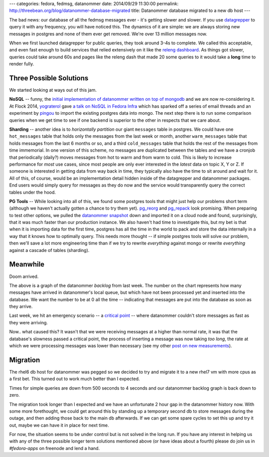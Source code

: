---
categories: fedora, fedmsg, datanommer
date: 2014/09/29 11:30:00
permalink: http://threebean.org/blog/datanommer-database-migrated
title: Datanommer database migrated to a new db host
---

The bad news:  our database of all the fedmsg messages ever - it's getting
slower and slower.  If you use `datagrepper
<https://apps.fedoraproject.org/datagrepper>`_ to query it with any frequency,
you will have noticed this.  The dynamics of it are simple: we are always
storing new messages in postgres and none of them ever get removed.  We're over
13 million messages now.

When we first launched datagrepper for public queries, they took around 3-4s to
complete.  We called this acceptable, and even fast enough to build services
that relied extensively on it like the `releng dashboard
<https://apps.fedoraproject.org/releng-dash>`_.  As things got slower, queries
could take around 60s and pages like the releng dash that made 20 some queries
to it would take a **long** time to render fully.

Three Possible Solutions
------------------------

We started looking at ways out of this jam.

**NoSQL** -- funny, the `initial implementation of datanommer written on top of
mongodb
<https://github.com/fedora-infra/datanommer/commit/78b6f120d7b57cbe6efc9dbbd1a7de02f4f08744>`_
and we are now re-considering it.  At Flock 2014, `yograterol
<https://fedoraproject.org/wiki/User:Yograterol>`_ gave `a talk on NoSQL in
Fedora Infra <https://www.youtube.com/watch?v=leRlVbHIQQs>`_ which has sparked
off a series of email threads and an experiment by `pingou
<http://blog.pingoured.fr/>`_ to import the existing postgres data into mongo.
The next step there is to run some comparison queries when we get time to see
if one backend is superior to the other in respects that we care about.

**Sharding** -- another idea is to *horizontally partition* our giant
``messages`` table in postgres.  We could have one ``hot_messages`` table that
holds only the messages from the last week or month, another ``warm_messages``
table that holds messages from the last 6 months or so, and a third
``cold_messages`` table that holds the rest of the messages from time
immemorial.  In one version of this scheme, no messages are duplicated between
the tables and we have a cronjob that periodically (daily?) moves messages from
hot to warm and from warm to cold.  This is likely to increase performance for
*most* use cases, since most people are only ever interested in the *latest*
data on topic X, Y or Z.  If someone is interested in getting data from way
back in time, they typically also have the time to sit around and wait for it.
All of this, of course, would be an implementation detail hidden inside of the
datagrepper and datanommer packages.  End users would simply query for messages
as they do now and the service would transparently query the correct tables
under the hood.

**PG Tools** -- While looking into all of this, we found some postgres tools
that might just help our problems short term (although we haven't actually
gotten a chance to try them yet).  `pg_reorg
<http://reorg.projects.pgfoundry.org/pg_reorg.html>`_ and `pg_repack
<https://reorg.github.io/pg_repack/>`_ look promising.  When preparing
to test other options, we pulled the `datanommer snapshot
<https://infrastructure.fedoraproject.org/infra/db-dumps/>`_ down and imported
it on a cloud node and found, surprisingly, that it was much faster than our
production instance.  We also haven't had time to investigate this, but my bet
is that when it is importing data for the first time, postgres has all the time
in the world to pack and store the data internally in a way that it knows how
to optimally query.  This needs more thought -- if simple postgres tools will
solve our problem, then we'll save a lot more engineering time than if we try
to rewrite *everything* against mongo or rewrite *everything* against a cascade
of tables (sharding).

Meanwhile
---------

Doom arrived.

.. image:: http://threebean.org/blog/static/images/doom.png
   :alt: Graph of the datanommer backlog.  It should stay at 0 all the time.

The above is a graph of the datanommer *backlog* from last week.  The number on
the chart represents how many messages have arrived in datanommer's local
queue, but which have not been processed yet and inserted into the database.
We want the number to be at 0 all the time -- indicating that messages are put
into the database as soon as they arrive.

Last week, we hit an emergency scenario -- a `critical point
<https://en.wikipedia.org/wiki/Critical_point_%28thermodynamics%29>`_ -- where
datanommer couldn't store messages as fast as they were arriving.

Now.. what caused this?  It wasn't that we were receiving messages at a higher
than normal rate, it was that the database's slowness passed a critical point,
the process of inserting a message was now taking *too long*, the rate at which
we were processing messages was lower than necessary (see my other `post on new
measurements <http://threebean.org/blog/fedmsg-health-dashboard/>`_).

Migration
---------

The rhel6 db host for datanommer was pegged so we decided to try and migrate it
to a new rhel7 vm with more cpus as a first bet.  This turned out to work much
better than I expected.

Times for simple queries are down from 500 seconds to 4 seconds and our
datanommer backlog graph is back down to zero.

The migration took longer than I expected and we have an unfortunate 2 hour gap
in the datanommer history now.  With some more forethought, we could get around
this by standing up a temporary second db to store messages during the outage,
and then adding those back to the main db afterwards.  If we can get some spare
cycles to set this up and try it out, maybe we can have it in place for next
time.

For now, the situation seems to be under control but is not solved in the long
run.  If you have any interest in helping us with any of the three possible
longer term solutions mentioned above (or have ideas about a fourth) please
do join us in `#fedora-apps` on freenode and lend a hand.
